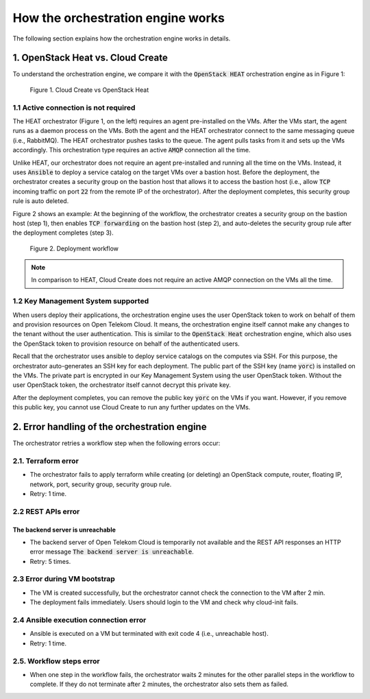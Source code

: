 **********************************
How the orchestration engine works
**********************************

The following section explains how the orchestration engine works in details.

1. OpenStack Heat vs. Cloud Create
==========================================

To understand the orchestration engine, we compare it with the :code:`OpenStack HEAT` orchestration engine as in Figure 1:

.. figure:: /_static/images/4-heat_vs_ctd.png
  :width: 800

  Figure 1. Cloud Create vs OpenStack Heat

1.1 Active connection is not required
-------------------------------------

The HEAT orchestrator (Figure 1, on the left) requires an agent pre-installed on the VMs. After the VMs start, the agent runs as a daemon process on the VMs. Both the agent and the HEAT orchestrator connect to the same messaging queue (i.e., RabbitMQ). The HEAT orchestrator pushes tasks to the queue. The agent pulls tasks from it and sets up the VMs accordingly. This orchestration type requires an active :code:`AMQP` connection all the time.

Unlike HEAT, our orchestrator does not require an agent pre-installed and running all the time on the VMs. Instead, it uses :code:`Ansible` to deploy a service catalog on the target VMs over a bastion host. Before the deployment, the orchestrator creates a security group on the bastion host that allows it to access the bastion host (i.e., allow :code:`TCP` incoming traffic on port :code:`22` from the remote IP of the orchestrator). After the deployment completes, this security group rule is auto deleted.

Figure 2 shows an example: At the beginning of the workflow, the orchestrator creates a security group on the bastion host (step 1), then enables :code:`TCP forwarding` on the bastion host (step 2), and auto-deletes the security group rule after the deployment completes (step 3).

.. figure:: /_static/images/4-BastionHost-Workflow.png
  :width: 800

  Figure 2. Deployment workflow

.. note:: In comparison to HEAT, Cloud Create does not require an active AMQP connection on the VMs all the time.


1.2 Key Management System supported
-----------------------------------

When users deploy their applications, the orchestration engine uses the user OpenStack token to work on behalf of them and provision resources on Open Telekom Cloud. It means, the orchestration engine itself cannot make any changes to the tenant without the user authentication. This is similar to the :code:`OpenStack Heat` orchestration engine, which also uses the OpenStack token to provision resource on behalf of the authenticated users.

Recall that the orchestrator uses ansible to deploy service catalogs on the computes via SSH. For this purpose, the orchestrator auto-generates an SSH key for each deployment. The public part of the SSH key (name :code:`yorc`) is installed on the VMs. The private part is encrypted in our Key Management System using the user OpenStack token. Without the user OpenStack token, the orchestrator itself cannot decrypt this private key.

After the deployment completes, you can remove the public key :code:`yorc` on the VMs if you want. However, if you remove this public key, you cannot use Cloud Create to run any further updates on the VMs.

2. Error handling of the orchestration engine
=============================================

The orchestrator retries a workflow step when the following errors occur:

2.1. Terraform error
--------------------

* The orchestrator fails to apply terraform while creating (or deleting) an OpenStack compute, router, floating IP, network, port, security group, security group rule.
* Retry: 1 time.

2.2 REST APIs error
-------------------

The backend server is unreachable
^^^^^^^^^^^^^^^^^^^^^^^^^^^^^^^^^

* The backend server of Open Telekom Cloud is temporarily not available and the REST API responses an HTTP error message :code:`The backend server is unreachable`.
* Retry: 5 times.

2.3 Error during VM bootstrap
-----------------------------

* The VM is created successfully, but the orchestrator cannot check the connection to the VM after 2 min.

* The deployment fails immediately. Users should login to the VM and check why cloud-init fails.

2.4 Ansible execution connection error
--------------------------------------

* Ansible is executed on a VM but terminated with exit code 4 (i.e., unreachable host).
* Retry: 1 time.

2.5. Workflow steps error
-------------------------

* When one step in the workflow fails, the orchestrator waits 2 minutes for the other parallel steps in the workflow to complete. If they do not terminate after 2 minutes, the orchestrator also sets them as failed.
